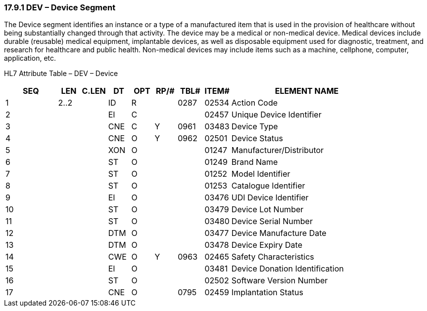 === 17.9.1 DEV – Device Segment

The Device segment identifies an instance or a type of a manufactured item that is used in the provision of healthcare without being substantially changed through that activity. The device may be a medical or non-medical device. Medical devices include durable (reusable) medical equipment, implantable devices, as well as disposable equipment used for diagnostic, treatment, and research for healthcare and public health. Non-medical devices may include items such as a machine, cellphone, computer, application, etc.

HL7 Attribute Table – DEV – Device

[width="100%",cols="14%,6%,7%,6%,6%,6%,7%,7%,41%",options="header",]
|===
|SEQ |LEN |C.LEN |DT |OPT |RP/# |TBL# |ITEM# |ELEMENT NAME
|1 |2..2 | |ID |R | |0287 |02534 |Action Code
|2 | | |EI |C | | |02457 |Unique Device Identifier
|3 | | |CNE |C |Y |0961 |03483 |Device Type
|4 | | |CNE |O |[line-through]#Y# |0962 |02501 |Device Status
|5 | | |XON |O | | |01247 |Manufacturer/Distributor
|6 | | |ST |O | | |01249 |Brand Name
|7 | | |ST |O | | |01252 |Model Identifier
|8 | | |ST |O | | |01253 |Catalogue Identifier
|9 | | |EI |O | | |03476 |UDI Device Identifier
|10 | | |ST |O | | |03479 |Device Lot Number
|11 | | |ST |O | | |03480 |Device Serial Number
|12 | | |DTM |O | | |03477 |Device Manufacture Date
|13 | | |DTM |O | | |03478 |Device Expiry Date
|14 | | |CWE |O |Y |0963 |02465 |Safety Characteristics
|15 | | |EI |O | | |03481 |Device Donation Identification
|16 | | |ST |O | | |02502 |Software Version Number
|17 | | |CNE |O | |0795 |02459 |Implantation Status
|===

